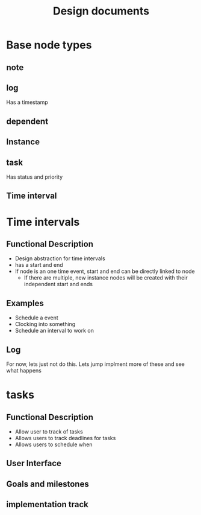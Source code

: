 #+title: Design documents
* Base node types
** note
** log
Has a timestamp
** dependent
** Instance
** task
Has status and priority
** Time interval

* Time intervals
** Functional Description
- Design abstraction for time intervals
- has a start and end
- If node is an one time event, start and end can be directly linked to node
  + If there are multiple, new instance nodes will be created with their independent start and ends
** Examples
- Schedule a event
- Clocking into something
- Schedule an interval to work on
** Log
For now, lets just not do this. Lets jump implment more of these and see what happens

* tasks
** Functional Description
- Allow user to track of tasks
- Allows users to track deadlines for tasks
- Allows users to schedule when
** User Interface
** Goals and milestones
** implementation track
